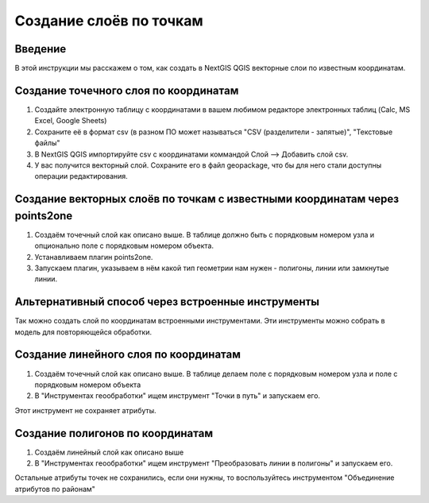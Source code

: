 .. sectionauthor:: Артём Светлов <artem.svetlov@nextgis.ru>

.. _create_by_points:

Создание слоёв по точкам
=========================

Введение
----------------------------

В этой инструкции мы расскажем о том, как создать в NextGIS QGIS векторные слои по известным координатам.



Создание точечного слоя по координатам
--------------------------------------------

1. Создайте электронную таблицу с координатами в вашем любимом редакторе электронных таблиц (Calc, MS Excel, Google Sheets)
2. Сохраните её в формат csv (в разном ПО может называться "CSV (разделители - запятые)", "Текстовые файлы"
3. В NextGIS QGIS импортируйте csv с координатами коммандой Слой --> Добавить слой csv. 
4. У вас получится векторный слой. Сохраните его в файл geopackage, что бы для него стали доступны операции редактирования.

Создание векторных слоёв по точкам с известными координатам через points2one
-------------------------------------------------------------------------------

1. Создаём точечный слой как описано выше. В таблице должно быть с порядковым номером узла и опционально поле с порядковым номером объекта.
2. Устанавливаем плагин points2one.
3. Запускаем плагин, указываем в нём какой тип геометрии нам нужен - полигоны, линии или замкнутые линии.


Альтернативный способ через встроенные инструменты
-------------------------------------------------------

Так можно создать слой по координатам встроенными инструментами. Эти инструменты можно собрать в модель для повторяющейся обработки.

Создание линейного слоя по координатам
----------------------------------------------

1. Создаём точечный слой как описано выше. В таблице делаем поле с порядковым номером узла и поле с порядковым номером объекта
2. В "Инструментах геообработки" ищем инструмент "Точки в путь" и запускаем его. 

Этот инструмент не сохраняет атрибуты.

Создание полигонов по координатам
--------------------------------------------

1. Создаём линейный слой как описано выше
2. В "Инструментах геообработки" ищем инструмент "Преобразовать линии в полигоны" и запускаем его.

Остальные атрибуты точек не сохранились, если они нужны, то воспользуйтесь инструментом "Объединение атрибутов по районам"
